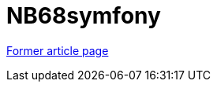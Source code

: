 // 
//     Licensed to the Apache Software Foundation (ASF) under one
//     or more contributor license agreements.  See the NOTICE file
//     distributed with this work for additional information
//     regarding copyright ownership.  The ASF licenses this file
//     to you under the Apache License, Version 2.0 (the
//     "License"); you may not use this file except in compliance
//     with the License.  You may obtain a copy of the License at
// 
//       http://www.apache.org/licenses/LICENSE-2.0
// 
//     Unless required by applicable law or agreed to in writing,
//     software distributed under the License is distributed on an
//     "AS IS" BASIS, WITHOUT WARRANTIES OR CONDITIONS OF ANY
//     KIND, either express or implied.  See the License for the
//     specific language governing permissions and limitations
//     under the License.
//

= NB68symfony
:page-layout: wiki
:page-tags: wik
:jbake-status: published
:keywords: Apache NetBeans wiki NB68symfony
:description: Apache NetBeans wiki NB68symfony
:toc: left
:toc-title:
:page-syntax: true


link:https://web.archive.org/web/20171207003646/wiki.netbeans.org/NB68symfony[Former article page]
